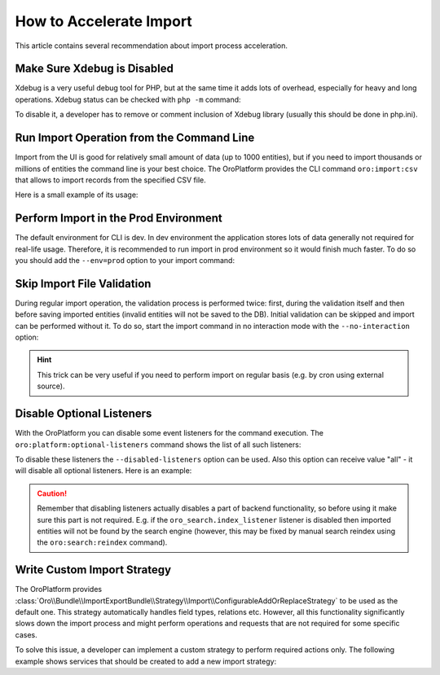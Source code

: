 .. index::
    single: Import/Export; Performance
    single: Import/Export; Acceleration


How to Accelerate Import
========================

This article contains several recommendation about import process acceleration.


Make Sure Xdebug is Disabled
~~~~~~~~~~~~~~~~~~~~~~~~~~~~

Xdebug is a very useful debug tool for PHP, but at the same time it adds lots of overhead, especially for heavy and long
operations. Xdebug status can be checked with ``php -m`` command:

.. code-block:: bash
    :linenos:

    # xdebug is enabled
    $ php -m | grep xdebug
    xdebug

    # xdebug is disabled (no result)
    $ php -m | grep xdebug

To disable it, a developer has to remove or comment inclusion of Xdebug library (usually this should be done in
php.ini).


Run Import Operation from the Command Line
~~~~~~~~~~~~~~~~~~~~~~~~~~~~~~~~~~~~~~~~~~

Import from the UI is good for relatively small amount of data (up to 1000 entities), but if you need to import thousands
or millions of entities the command line is your best choice. The OroPlatform provides the CLI command ``oro:import:csv``
that allows to import records from the specified CSV file.

.. code-block:: bash
    :linenos:

    $ php bin/console oro:import:csv --help
    Usage:
     oro:import:csv [--validation-processor="..."] [--processor="..."] file

    Arguments:
     file                    File name, to import CSV data from

    Options:
     --validation-processor  Name of the processor for the entity data validation contained in the CSV
     --processor             Name of the processor for the entity data contained in the CSV

Here is a small example of its usage:

.. code-block:: bash
    :linenos:

    $ php bin/console oro:import:csv ~/Contact_2000.csv
    Choose Processor:
      [0 ] orocrm_contact.add_or_replace
      [1 ] orocrm_contact.add
      [2 ] orocrm_account.add_or_replace
      [3 ] oro_tracking.processor.data
      [4 ] orocrm_sales_lead.add_or_replace
      [5 ] orocrm_sales_opportunity.add_or_replace
      [6 ] orocrm_sales_b2bcustomer
      [7 ] orocrm_magento.add_or_update_newsletter_subscriber
      [8 ] orocrm_magento.add_or_update_customer
      [9 ] orocrm_magento.import_guest_customer
      [10] orocrm_magento.add_or_update_customer_address
      [11] orocrm_magento.add_or_update_region
      [12] orocrm_magento.add_or_update_cart
      [13] orocrm_magento.add_or_update_order
      [14] orocrm_magento.store
      [15] orocrm_magento.website
      [16] orocrm_magento.customer_group
    > 1
    Choose Validation Processor:
      [0] orocrm_contact.add_or_replace
      [1] orocrm_contact.add
      [2] orocrm_account.add_or_replace
      [3] orocrm_sales_lead.add_or_replace
      [4] orocrm_sales_opportunity.add_or_replace
      [5] orocrm_sales_b2bcustomer
    > 1
    +---------------+-------+
    | Results       | Count |
    +---------------+-------+
    | errors        | 0     |
    | process       | 2000  |
    | read          | 2000  |
    | add           | 2000  |
    | replace       | 0     |
    | update        | 0     |
    | delete        | 0     |
    | error_entries | 0     |
    +---------------+-------+
    Do you want to proceed [yes]?
    File was successfully imported.


Perform Import in the Prod Environment
~~~~~~~~~~~~~~~~~~~~~~~~~~~~~~~~~~~~~~

The default environment for CLI is dev. In dev environment the application stores lots of data generally not required for real-life usage.
Therefore, it is recommended to run import in prod environment so it would finish much faster. To do so you should add
the ``--env=prod`` option to your import command:

.. code-block:: bash
    :linenos:

    $ php bin/console oro:import:csv ~/Contact_2000.csv --env=prod


Skip Import File Validation
~~~~~~~~~~~~~~~~~~~~~~~~~~~

During regular import operation, the validation process is performed twice: first, during the validation itself and then
before saving imported entities (invalid entities will not be saved to the DB). Initial validation can be skipped and
import can be performed without it. To do so, start the import command in no interaction mode with the ``--no-interaction`` option:

.. code-block:: bash
    :linenos:

    $ php bin/console oro:import:csv ~/Contact_2000.csv --processor=orocrm_contact.add --no-interaction --env=prod
    +---------------+-------+
    | Results       | Count |
    +---------------+-------+
    | errors        | 0     |
    | process       | 2000  |
    | read          | 2000  |
    | add           | 2000  |
    | replace       | 0     |
    | update        | 0     |
    | delete        | 0     |
    | error_entries | 0     |
    +---------------+-------+
    File was successfully imported.

.. hint::

    This trick can be very useful if you need to perform import on regular basis (e.g. by cron using external source).


Disable Optional Listeners
~~~~~~~~~~~~~~~~~~~~~~~~~~

With the OroPlatform you can disable some event listeners for the command execution. The ``oro:platform:optional-listeners``
command shows the list of all such listeners:

.. code-block:: bash
    :linenos:

    $ bin/console oro:platform:optional-listeners
    List of optional doctrine listeners:
      > oro_dataaudit.listener.send_changed_entities_to_message_queue
      > oro_notification.docrine.event.listener
      > oro_search.index_listener
      > oro_workflow.listener.event_trigger_collector

To disable these listeners the ``--disabled-listeners`` option can be used. Also this option can receive value "all" -
it will disable all optional listeners. Here is an example:

.. code-block:: bash
    :linenos:

    $ bin/console oro:import:csv ~/Contact_2000.csv --processor=orocrm_contact.add --disabled-listeners=all --no-interaction --env=prod

.. caution::

    Remember that disabling listeners actually disables a part of backend functionality, so before using it
    make sure this part is not required. E.g. if the ``oro_search.index_listener`` listener is disabled then
    imported entities will not be found by the search engine (however, this may be fixed by manual search reindex
    using the ``oro:search:reindex`` command).


Write Custom Import Strategy
~~~~~~~~~~~~~~~~~~~~~~~~~~~~

The OroPlatform provides :class:`Oro\\Bundle\\ImportExportBundle\\Strategy\\Import\\ConfigurableAddOrReplaceStrategy`
to be used as the default one. This strategy automatically handles field types, relations etc.
However, all this functionality significantly slows down the import process and might perform
operations and requests that are not required for some specific cases.

To solve this issue, a developer can implement a custom strategy to perform required actions only.
The following example shows services that should be created to add a new import strategy:

.. code-block:: none
    :linenos:

    # Custom strategy
    orocrm_contact.importexport.strategy.contact.add:
        class: "%orocrm_contact.importexport.strategy.contact.add.class%"
        parent: oro_importexport.strategy.add

    # Processor for custom strategy
    orocrm_contact.importexport.processor.import.add:
        parent: oro_importexport.processor.import_abstract
        calls:
            - [setStrategy, [@orocrm_contact.importexport.strategy.contact.add]]
        tags:
            - { name: oro_importexport.processor, type: import, entity: "%orocrm_contact.entity.class%", alias: orocrm_contact.add }
            - { name: oro_importexport.processor, type: import_validation, entity: "%orocrm_contact.entity.class%", alias: orocrm_contact.add }

